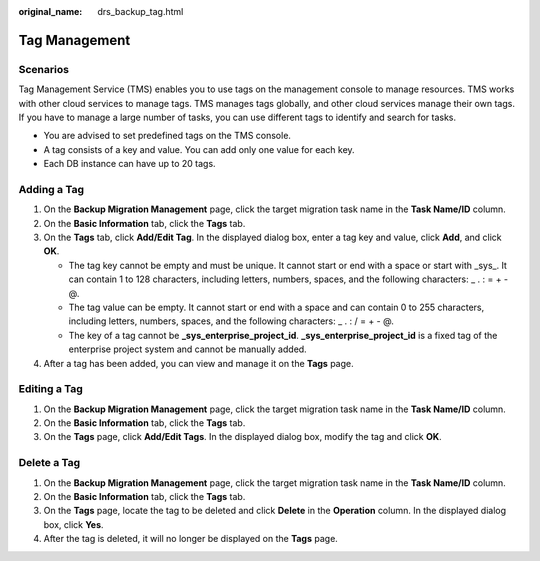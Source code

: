 :original_name: drs_backup_tag.html

.. _drs_backup_tag:

Tag Management
==============

Scenarios
---------

Tag Management Service (TMS) enables you to use tags on the management console to manage resources. TMS works with other cloud services to manage tags. TMS manages tags globally, and other cloud services manage their own tags. If you have to manage a large number of tasks, you can use different tags to identify and search for tasks.

-  You are advised to set predefined tags on the TMS console.
-  A tag consists of a key and value. You can add only one value for each key.
-  Each DB instance can have up to 20 tags.

Adding a Tag
------------

#. On the **Backup Migration Management** page, click the target migration task name in the **Task Name/ID** column.
#. On the **Basic Information** tab, click the **Tags** tab.
#. On the **Tags** tab, click **Add/Edit Tag**. In the displayed dialog box, enter a tag key and value, click **Add**, and click **OK**.

   -  The tag key cannot be empty and must be unique. It cannot start or end with a space or start with \_sys_. It can contain 1 to 128 characters, including letters, numbers, spaces, and the following characters: \_ . : = + - @.
   -  The tag value can be empty. It cannot start or end with a space and can contain 0 to 255 characters, including letters, numbers, spaces, and the following characters: \_ . : / = + - @.
   -  The key of a tag cannot be **\_sys_enterprise_project_id**. **\_sys_enterprise_project_id** is a fixed tag of the enterprise project system and cannot be manually added.

#. After a tag has been added, you can view and manage it on the **Tags** page.

Editing a Tag
-------------

#. On the **Backup Migration Management** page, click the target migration task name in the **Task Name/ID** column.
#. On the **Basic Information** tab, click the **Tags** tab.
#. On the **Tags** page, click **Add/Edit Tags**. In the displayed dialog box, modify the tag and click **OK**.

Delete a Tag
------------

#. On the **Backup Migration Management** page, click the target migration task name in the **Task Name/ID** column.
#. On the **Basic Information** tab, click the **Tags** tab.
#. On the **Tags** page, locate the tag to be deleted and click **Delete** in the **Operation** column. In the displayed dialog box, click **Yes**.
#. After the tag is deleted, it will no longer be displayed on the **Tags** page.
